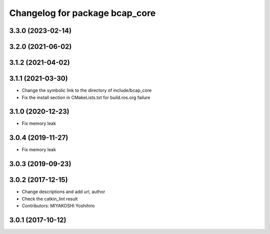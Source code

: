 ^^^^^^^^^^^^^^^^^^^^^^^^^^^^^^^
Changelog for package bcap_core
^^^^^^^^^^^^^^^^^^^^^^^^^^^^^^^

3.3.0 (2023-02-14)
------------------

3.2.0 (2021-06-02)
------------------

3.1.2 (2021-04-02)
------------------

3.1.1 (2021-03-30)
------------------
* Change the symbolic link to the directory of include/bcap_core
* Fix the install section in CMakeLists.txt for build.ros.org failure

3.1.0 (2020-12-23)
------------------
* Fix memory leak

3.0.4 (2019-11-27)
------------------
* Fix memory leak

3.0.3 (2019-09-23)
------------------

3.0.2 (2017-12-15)
------------------
* Change descriptions and add url, author
* Check the catkin_lint result
* Contributors: MIYAKOSHI Yoshihiro

3.0.1 (2017-10-12)
------------------
